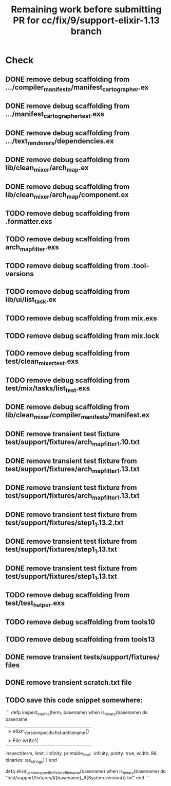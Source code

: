 #+TITLE: Remaining work before submitting PR for cc/fix/9/support-elixir-1.13 branch

* Check
** DONE remove debug scaffolding from .../compiler_manifests/manifest_cartographer.ex
** DONE remove debug scaffolding from .../manifest_cartographer_test.exs
** DONE remove debug scaffolding from .../text_renderers/dependencies.ex
** DONE remove debug scaffolding from lib/clean_mixer/arch_map.ex
** DONE remove debug scaffolding from lib/clean_mixer/arch_map/component.ex
** TODO remove debug scaffolding from .formatter.exs
** TODO remove debug scaffolding from arch_map_filter.exs
** TODO remove debug scaffolding from .tool-versions
** TODO remove debug scaffolding from lib/ui/list_task.ex
** TODO remove debug scaffolding from mix.exs
** TODO remove debug scaffolding from mix.lock
** TODO remove debug scaffolding from test/clean_mixer_test.exs
** TODO remove debug scaffolding from test/mix/tasks/list_test.exs
** DONE remove debug scaffolding from lib/clean_mixer/compiler_manifests/manifest.ex
** DONE remove transient test fixture test/support/fixtures/arch_map_filter_1.10.txt
** DONE remove transient test fixture from test/support/fixtures/arch_map_filter_1.13.txt
** DONE remove transient test fixture from test/support/fixtures/arch_map_filter_1.13.txt
** DONE remove transient test fixture from test/support/fixtures/step1_1.13.2.txt
** DONE remove transient test fixture from test/support/fixtures/step1_1.13.txt
** DONE remove transient test fixture from test/support/fixtures/step1_1.13.txt
** TODO remove debug scaffolding from test/test_helper.exs
** TODO remove debug scaffolding from tools10
** TODO remove debug scaffolding from tools13
** DONE remove transient tests/support/fixtures/ files
** DONE remove transient scratch.txt file
** TODO save this code snippet somewhere:
```
  defp inspect_into_file(term, basename) when is_binary(basename) do
    basename
    |> elixir_version_specific_fixture_filename()
    |> File.write!(
      inspect(term, limit: :infinity, printable_limit: :infinity, pretty: true, width: 98, binaries: :as_strings)
    )
  end

  defp elixir_version_specific_fixture_filename(basename) when is_binary(basename) do
    "test/support/fixtures/#{basename}_#{System.version()}.txt"
  end
  ```
